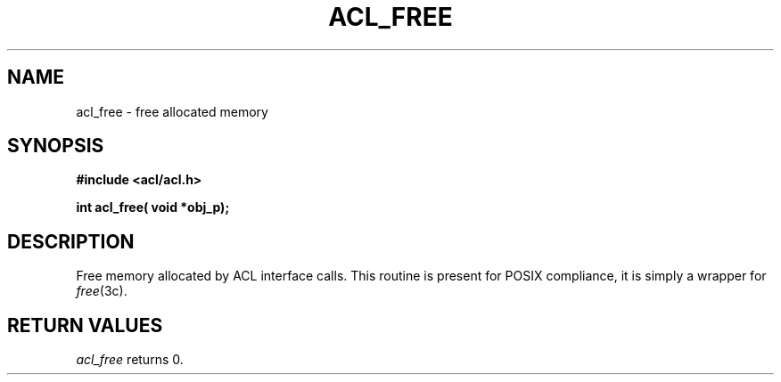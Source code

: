 .TH ACL_FREE 3
.SH NAME
acl_free \- free allocated memory
.SH SYNOPSIS
.B #include <acl/acl.h>
.PP
.B int acl_free( void *obj_p);
.SH DESCRIPTION
Free memory allocated by ACL interface calls.
This routine is present for POSIX compliance, it is simply a wrapper
for \f2free\fP(3c).
.SH RETURN VALUES
.I acl_free
returns 0.
